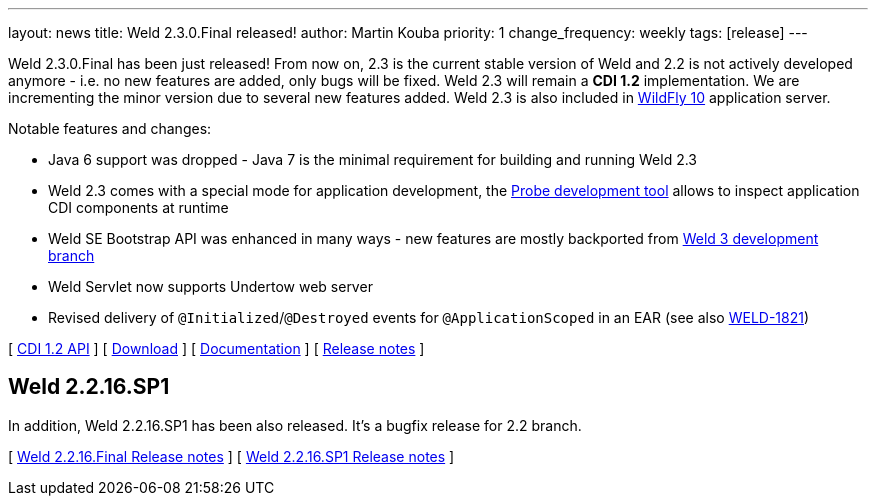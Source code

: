 ---
layout: news
title: Weld 2.3.0.Final released!
author: Martin Kouba
priority: 1
change_frequency: weekly
tags: [release]
---

Weld 2.3.0.Final has been just released! From now on, 2.3 is the current stable version of Weld and 2.2 is not actively developed anymore - i.e. no new features are added, only bugs will be fixed. Weld 2.3 will remain a *CDI 1.2* implementation. We are incrementing the minor version due to several new features added. Weld 2.3 is also included in link:http://wildfly.org/[WildFly 10] application server.

Notable features and changes:

* Java 6 support was dropped - Java 7 is the minimal requirement for building and running Weld 2.3
* Weld 2.3 comes with a special mode for application development, the link:http://docs.jboss.org/weld/reference/2.3.0.Final/en-US/html/devmode.html#probe[Probe development tool] allows to inspect application CDI components at runtime
* Weld SE Bootstrap API was enhanced in many ways - new features are mostly backported from link:http://weld.cdi-spec.org/news/2015/08/05/weld-300Alpha12/#_weld_se_bootstrap_api[Weld 3 development branch]
* Weld Servlet now supports Undertow web server
* Revised delivery of `@Initialized`/`@Destroyed` events for `@ApplicationScoped` in an EAR (see also link:https://issues.jboss.org/browse/WELD-1821[WELD-1821])

&#91; link:http://docs.jboss.org/cdi/api/1.2/[CDI 1.2 API] &#93;
&#91; link:http://weld.cdi-spec.org/download/[Download] &#93;
&#91; link:http://docs.jboss.org/weld/reference/2.3.0.Final/en-US/html/[Documentation] &#93;
&#91; link:https://issues.jboss.org/projects/WELD/versions/12328057[Release notes] &#93;

== Weld 2.2.16.SP1

In addition, Weld 2.2.16.SP1 has been also released. It's a bugfix release for 2.2 branch.

&#91; link:https://issues.jboss.org/projects/WELD/versions/12327594[Weld 2.2.16.Final Release notes] &#93;
&#91; link:https://issues.jboss.org/projects/WELD/versions/12328216[Weld 2.2.16.SP1 Release notes] &#93;
